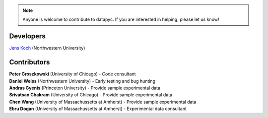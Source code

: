 .. datapyc
   Copyright (C)  2020, Jens Koch

.. _developers:

.. note::

   Anyone is welcome to contribute to datapyc.  If you are interested in helping, please let us know!


===========
Developers
===========


| `Jens Koch <https://sites.northwestern.edu/koch/>`_ (Northwestern University)


.. _developers-contributors:

============
Contributors
============



| **Peter Groszkowski** (University of Chicago) - Code consultant
| **Daniel Weiss** (Northwestern University) - Early testing and bug hunting
| **Andras Gyenis** (Princeton University) - Provide sample experimental data
| **Srivatsan Chakram** (University of Chicago) - Provide sample experimental data
| **Chen Wang** (University of Massachussetts at Amherst) - Provide sample experimental data
| **Ebru Dogan** (University of Massachussetts at Amherst) - Experimental data consultant

